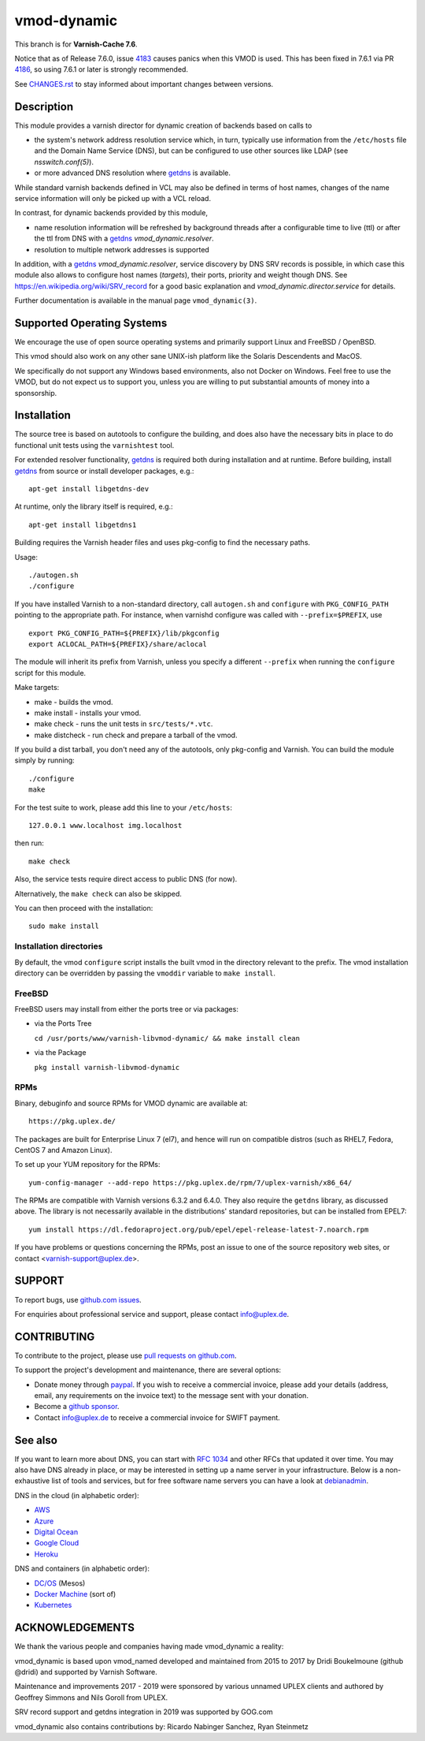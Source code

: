 ============
vmod-dynamic
============

.. role:: ref(emphasis)

This branch is for **Varnish-Cache 7.6**.

.. _4183: https://github.com/varnishcache/varnish-cache/issues/4183
.. _4186: https://github.com/varnishcache/varnish-cache/issues/4186

Notice that as of Release 7.6.0, issue `4183`_ causes panics when this VMOD is
used. This has been fixed in 7.6.1 via PR `4186`_, so using 7.6.1 or later is
strongly recommended.

.. _`CHANGES.rst`: CHANGES.rst

See `CHANGES.rst`_ to stay informed about important changes between
versions.

Description
===========

This module provides a varnish director for dynamic creation of
backends based on calls to

* the system's network address resolution service which, in turn,
  typically use information from the ``/etc/hosts`` file and the
  Domain Name Service (DNS), but can be configured to use other
  sources like LDAP (see :ref:`nsswitch.conf(5)`).

* or more advanced DNS resolution where `getdns`_ is available.

While standard varnish backends defined in VCL may also be defined in
terms of host names, changes of the name service information will only
be picked up with a VCL reload.

In contrast, for dynamic backends provided by this module,

* name resolution information will be refreshed by background threads
  after a configurable time to live (ttl) or after the ttl from DNS
  with a `getdns`_ `vmod_dynamic.resolver`.

* resolution to multiple network addresses is supported

In addition, with a `getdns`_ `vmod_dynamic.resolver`, service
discovery by DNS SRV records is possible, in which case this module
also allows to configure host names (*targets*), their ports, priority
and weight though DNS. See https://en.wikipedia.org/wiki/SRV_record
for a good basic explanation and `vmod_dynamic.director.service` for
details.

Further documentation is available in the manual page ``vmod_dynamic(3)``.

.. _getdns: https://getdnsapi.net/

Supported Operating Systems
===========================

We encourage the use of open source operating systems and primarily
support Linux and FreeBSD / OpenBSD.

This vmod should also work on any other sane UNIX-ish platform like
the Solaris Descendents and MacOS.

We specifically do not support any Windows based environments, also
not Docker on Windows. Feel free to use the VMOD, but do not expect us
to support you, unless you are willing to put substantial amounts of
money into a sponsorship.

Installation
============

The source tree is based on autotools to configure the building, and
does also have the necessary bits in place to do functional unit tests
using the ``varnishtest`` tool.

For extended resolver functionality, `getdns`_ is required both during
installation and at runtime. Before building, install `getdns`_ from
source or install developer packages, e.g.::

	apt-get install libgetdns-dev

At runtime, only the library itself is required, e.g.::

	apt-get install libgetdns1

.. getdns: https://getdnsapi.net/

Building requires the Varnish header files and uses pkg-config to find
the necessary paths.

Usage::

 ./autogen.sh
 ./configure

If you have installed Varnish to a non-standard directory, call
``autogen.sh`` and ``configure`` with ``PKG_CONFIG_PATH`` pointing to
the appropriate path. For instance, when varnishd configure was called
with ``--prefix=$PREFIX``, use

::

 export PKG_CONFIG_PATH=${PREFIX}/lib/pkgconfig
 export ACLOCAL_PATH=${PREFIX}/share/aclocal

The module will inherit its prefix from Varnish, unless you specify a
different ``--prefix`` when running the ``configure`` script for this
module.

Make targets:

* make - builds the vmod.
* make install - installs your vmod.
* make check - runs the unit tests in ``src/tests/*.vtc``.
* make distcheck - run check and prepare a tarball of the vmod.

If you build a dist tarball, you don't need any of the autotools, only
pkg-config and Varnish. You can build the module simply by running::

 ./configure
 make

For the test suite to work, please add this line to your ``/etc/hosts``::

	127.0.0.1 www.localhost img.localhost

then run::

	make check

Also, the service tests require direct access to public DNS (for now).

Alternatively, the ``make check`` can also be skipped.

You can then proceed with the installation::

    sudo make install

Installation directories
------------------------

By default, the vmod ``configure`` script installs the built vmod in the
directory relevant to the prefix. The vmod installation directory can be
overridden by passing the ``vmoddir`` variable to ``make install``.

FreeBSD
-------

FreeBSD users may install from either the ports tree or via packages:

* via the Ports Tree

  ``cd /usr/ports/www/varnish-libvmod-dynamic/ && make install clean``

* via the Package

  ``pkg install varnish-libvmod-dynamic``

RPMs
----

Binary, debuginfo and source RPMs for VMOD dynamic are available at::

	https://pkg.uplex.de/

The packages are built for Enterprise Linux 7 (el7), and hence will
run on compatible distros (such as RHEL7, Fedora, CentOS 7 and Amazon
Linux).

To set up your YUM repository for the RPMs::

	yum-config-manager --add-repo https://pkg.uplex.de/rpm/7/uplex-varnish/x86_64/

The RPMs are compatible with Varnish versions 6.3.2 and 6.4.0. They
also require the ``getdns`` library, as discussed above. The library
is not necessarily available in the distributions' standard
repositories, but can be installed from EPEL7::

	yum install https://dl.fedoraproject.org/pub/epel/epel-release-latest-7.noarch.rpm

If you have problems or questions concerning the RPMs, post an issue
to one of the source repository web sites, or contact
<varnish-support@uplex.de>.

SUPPORT
=======

.. _github.com issues: https://github.com/nigoroll/libvmod-dynamic/issues

To report bugs, use `github.com issues`_.

For enquiries about professional service and support, please contact
info@uplex.de\ .

CONTRIBUTING
============

.. _pull requests on github.com: https://github.com/nigoroll/libvmod-dynamic/pulls

To contribute to the project, please use `pull requests on github.com`_.

To support the project's development and maintenance, there are
several options:

.. _paypal: https://www.paypal.com/donate/?hosted_button_id=BTA6YE2H5VSXA

.. _github sponsor: https://github.com/sponsors/nigoroll

* Donate money through `paypal`_. If you wish to receive a commercial
  invoice, please add your details (address, email, any requirements
  on the invoice text) to the message sent with your donation.

* Become a `github sponsor`_.

* Contact info@uplex.de to receive a commercial invoice for SWIFT
  payment.

See also
========

If you want to learn more about DNS, you can start with `RFC 1034`_ and other
RFCs that updated it over time. You may also have DNS already in place, or may
be interested in setting up a name server in your infrastructure. Below is a
non-exhaustive list of tools and services, but for free software name servers
you can have a look at debianadmin_.

.. _RFC 1034: https://tools.ietf.org/html/rfc1034
.. _debianadmin: http://www.debianadmin.com/open-source-domain-name-systemdns-servers.html

DNS in the cloud (in alphabetic order):

- AWS_
- Azure_
- `Digital Ocean`_
- `Google Cloud`_
- Heroku_

.. _AWS: https://docs.aws.amazon.com/AWSEC2/latest/WindowsGuide/using-instance-addressing.html
.. _Azure: https://azure.microsoft.com/en-us/documentation/articles/dns-overview/
.. _Digital Ocean: https://www.digitalocean.com/community/tutorials/how-to-set-up-a-host-name-with-digitalocean
.. _Google Cloud: https://cloud.google.com/dns/
.. _Heroku: https://devcenter.heroku.com/articles/zerigo_dns

DNS and containers (in alphabetic order):

* `DC/OS`_ (Mesos)
* `Docker Machine`_ (sort of)
* Kubernetes_

.. _DC/OS: https://docs.mesosphere.com/1.7/usage/service-discovery/mesos-dns/
.. _Docker Machine: https://www.npmjs.com/package/docker-machine-dns
.. _Kubernetes: http://kubernetes.io/docs/admin/dns/

ACKNOWLEDGEMENTS
================

We thank the various people and companies having made vmod_dynamic a
reality:

vmod_dynamic is based upon vmod_named developed and maintained from
2015 to 2017 by Dridi Boukelmoune (github @dridi) and supported by
Varnish Software.

Maintenance and improvements 2017 - 2019 were sponsored by various
unnamed UPLEX clients and authored by Geoffrey Simmons and Nils Goroll
from UPLEX.

SRV record support and getdns integration in 2019 was supported by
GOG.com

vmod_dynamic also contains contributions by: Ricardo Nabinger Sanchez,
Ryan Steinmetz
